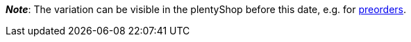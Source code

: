 ifdef::manual[]
When should the variation become available?
Select the date from the calendar.

If you would rather directly enter the date into the field, then use the following format:
`DD.MM.YYYY`
endif::manual[]

ifdef::import[]
When should the variation become available?
Enter the date into the CSV file.

*_Default value_*: No default value

*_Permitted import values_*: Date

*_Input format_*: `DD.MM.YYYY`

*_Example_*: `25.02.2021`

You can find the result of the import in the back end menu: <<item/managing-items#200, Item » Edit item » [Open variation] » Tab: Settings » Area: Availability » Entry field: Release date>>
endif::import[]

ifdef::export,catalogue[]
Specifies the date when the variation becomes available.
The date is exported in the following format: `Y-m-d H:i:s`

*_Example_*: `2022-02-25 00:00:00`

Corresponds to the option in the menu: <<item/managing-items#200, Item » Edit item » [Open variation] » Tab: Settings » Area: Availability » Entry field: Release date>>
endif::export,catalogue[]

*_Note_*: The variation can be visible in the plentyShop before this date, e.g. for <<orders/managing-orders#1100, preorders>>.
